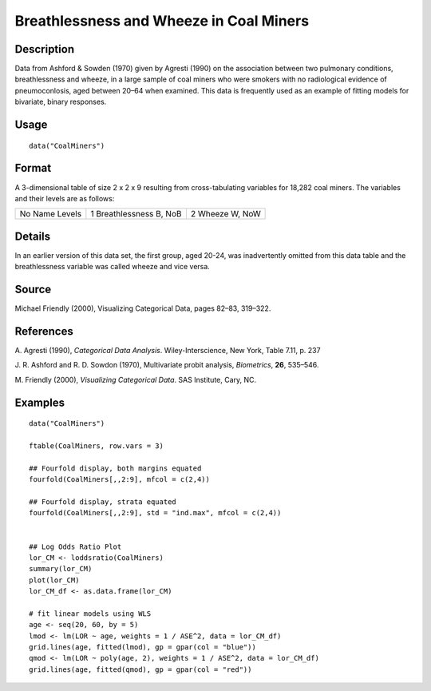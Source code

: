 +--------------------------------------+--------------------------------------+
| CoalMiners                           |
| R Documentation                      |
+--------------------------------------+--------------------------------------+

Breathlessness and Wheeze in Coal Miners
----------------------------------------

Description
~~~~~~~~~~~

Data from Ashford & Sowden (1970) given by Agresti (1990) on the
association between two pulmonary conditions, breathlessness and wheeze,
in a large sample of coal miners who were smokers with no radiological
evidence of pneumoconlosis, aged between 20–64 when examined. This data
is frequently used as an example of fitting models for bivariate, binary
responses.

Usage
~~~~~

::

    data("CoalMiners")

Format
~~~~~~

A 3-dimensional table of size 2 x 2 x 9 resulting from cross-tabulating
variables for 18,282 coal miners. The variables and their levels are as
follows:

+--------------------------+--------------------------+--------------------------+
| No                       | 1                        | 2                        |
| Name                     | Breathlessness           | Wheeze                   |
| Levels                   | B, NoB                   | W, NoW                   |
+--------------------------+--------------------------+--------------------------+

Details
~~~~~~~

In an earlier version of this data set, the first group, aged 20-24, was
inadvertently omitted from this data table and the breathlessness
variable was called wheeze and vice versa.

Source
~~~~~~

Michael Friendly (2000), Visualizing Categorical Data, pages 82–83,
319–322.

References
~~~~~~~~~~

A. Agresti (1990), *Categorical Data Analysis*. Wiley-Interscience, New
York, Table 7.11, p. 237

J. R. Ashford and R. D. Sowdon (1970), Multivariate probit analysis,
*Biometrics*, **26**, 535–546.

M. Friendly (2000), *Visualizing Categorical Data*. SAS Institute, Cary,
NC.

Examples
~~~~~~~~

::

    data("CoalMiners")

    ftable(CoalMiners, row.vars = 3)

    ## Fourfold display, both margins equated
    fourfold(CoalMiners[,,2:9], mfcol = c(2,4))

    ## Fourfold display, strata equated
    fourfold(CoalMiners[,,2:9], std = "ind.max", mfcol = c(2,4))


    ## Log Odds Ratio Plot
    lor_CM <- loddsratio(CoalMiners)
    summary(lor_CM)
    plot(lor_CM)
    lor_CM_df <- as.data.frame(lor_CM)

    # fit linear models using WLS
    age <- seq(20, 60, by = 5)
    lmod <- lm(LOR ~ age, weights = 1 / ASE^2, data = lor_CM_df)
    grid.lines(age, fitted(lmod), gp = gpar(col = "blue"))
    qmod <- lm(LOR ~ poly(age, 2), weights = 1 / ASE^2, data = lor_CM_df)
    grid.lines(age, fitted(qmod), gp = gpar(col = "red"))

